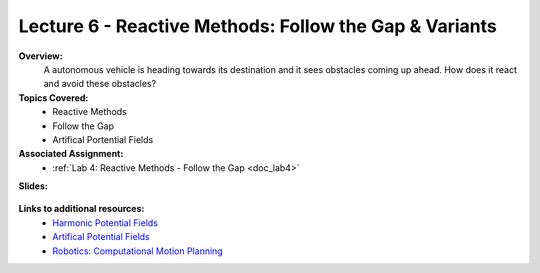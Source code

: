 .. _doc_lecture06:


Lecture 6 - Reactive Methods: Follow the Gap & Variants
===========================================================

**Overview:** 
	A autonomous vehicle is heading towards its destination and it sees obstacles coming up ahead. How does it react and avoid these obstacles?

**Topics Covered:**
	-	Reactive Methods
	-	Follow the Gap
	- 	Artifical Portential Fields

**Associated Assignment:** 
	* :ref:`Lab 4: Reactive Methods - Follow the Gap <doc_lab4>`

**Slides:**

	.. raw:: html

		<iframe width="700" height="500" src="https://docs.google.com/presentation/d/e/2PACX-1vT-7eoy4Lh3S1sowJ3btXGtWv3YJf9uH88Hv68Jui-yhTU5ti-NQvWXqMThMDnoRH3Xdp1ZJC6ofkRL/embed?start=false&loop=false&delayms=3000" frameborder="0" width="960" height="569" allowfullscreen="true" mozallowfullscreen="true" webkitallowfullscreen="true"></iframe>
		
..
	**Video:**

	.. raw:: html

		<iframe width="560" height="315" src="https://www.youtube.com/embed/zkMelEB3-PY" frameborder="0" allow="accelerometer; autoplay; encrypted-media; gyroscope; picture-in-picture" allowfullscreen></iframe>


**Links to additional resources:**
	- `Harmonic Potential Fields <https://ieeexplore.ieee.org/abstract/document/4587222>`_
	- `Artifical Potential Fields <https://www.cs.cmu.edu/~motionplanning/lecture/Chap4-Potential-Field_howie.pdf>`_
	- `Robotics: Computational Motion Planning <https://www.coursera.org/learn/robotics-motion-planning>`_